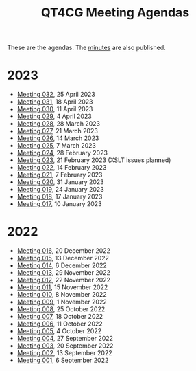 :PROPERTIES:
:ID:       4C0DA03C-77C5-46C9-8402-E711CEC2B274
:END:
#+title: QT4CG Meeting Agendas
#+author: Norm Tovey-Walsh
#+filetags: :qt4cg:
#+options: html-style:nil h:6 toc:nil num:nil
#+html_head: <link rel="stylesheet" type="text/css" href="/meeting/css/htmlize.css"/>
#+html_head: <link rel="stylesheet" type="text/css" href="../../css/style.css"/>
#+html_head: <link rel="shortcut icon" href="/img/QT4-64.png" />
#+html_head: <link rel="apple-touch-icon" sizes="64x64" href="/img/QT4-64.png" type="image/png" />
#+html_head: <link rel="apple-touch-icon" sizes="76x76" href="/img/QT4-76.png" type="image/png" />
#+html_head: <link rel="apple-touch-icon" sizes="120x120" href="/img/QT4-120.png" type="image/png" />
#+html_head: <link rel="apple-touch-icon" sizes="152x152" href="/img/QT4-152.png" type="image/png" />
#+options: author:nil email:nil creator:nil timestamp:nil
#+startup: showall

These are the agendas. The [[../minutes/][minutes]] are also published.

* 2023
:PROPERTIES:
:CUSTOM_ID: agendas-2023
:END:

+ [[./2023/04-25.html][Meeting 032]], 25 April 2023
+ [[./2023/04-18.html][Meeting 031]], 18 April 2023
+ [[./2023/04-11.html][Meeting 030]], 11 April 2023
+ [[./2023/04-04.html][Meeting 029]], 4 April 2023
+ [[./2023/03-28.html][Meeting 028]], 28 March 2023
+ [[./2023/03-21.html][Meeting 027]], 21 March 2023
+ [[./2023/03-14.html][Meeting 026]], 14 March 2023
+ [[./2023/03-07.html][Meeting 025]], 7 March 2023
+ [[./2023/02-28.html][Meeting 024]], 28 February 2023
+ [[./2023/02-21.html][Meeting 023]], 21 February 2023 (XSLT issues planned)
+ [[./2023/02-14.html][Meeting 022]], 14 February 2023
+ [[./2023/02-07.html][Meeting 021]], 7 February 2023
+ [[./2023/01-31.html][Meeting 020]], 31 January 2023
+ [[./2023/01-24.html][Meeting 019]], 24 January 2023
+ [[./2023/01-17.html][Meeting 018]], 17 January 2023
+ [[./2023/01-10.html][Meeting 017]], 10 January 2023

* 2022
:PROPERTIES:
:CUSTOM_ID: agendas-2022
:END:

+ [[./2022/12-20.html][Meeting 016]], 20 December 2022
+ [[./2022/12-13.html][Meeting 015]], 13 December 2022
+ [[./2022/12-06.html][Meeting 014]], 6 December 2022
+ [[./2022/11-29.html][Meeting 013]], 29 November 2022
+ [[./2022/11-22.html][Meeting 012]], 22 November 2022
+ [[./2022/11-15.html][Meeting 011]], 15 November 2022
+ [[./2022/11-08.html][Meeting 010]], 8 November 2022
+ [[./2022/11-01.html][Meeting 009]], 1 November 2022
+ [[./2022/10-25.html][Meeting 008]], 25 October 2022
+ [[./2022/10-18.html][Meeting 007]], 18 October 2022
+ [[./2022/10-11.html][Meeting 006]], 11 October 2022
+ [[./2022/10-04.html][Meeting 005]], 4 October 2022
+ [[./2022/09-27.html][Meeting 004]], 27 September 2022
+ [[./2022/09-20.html][Meeting 003]], 20 September 2022
+ [[./2022/09-13.html][Meeting 002]], 13 September 2022
+ [[./2022/09-06.html][Meeting 001]], 6 September 2022

